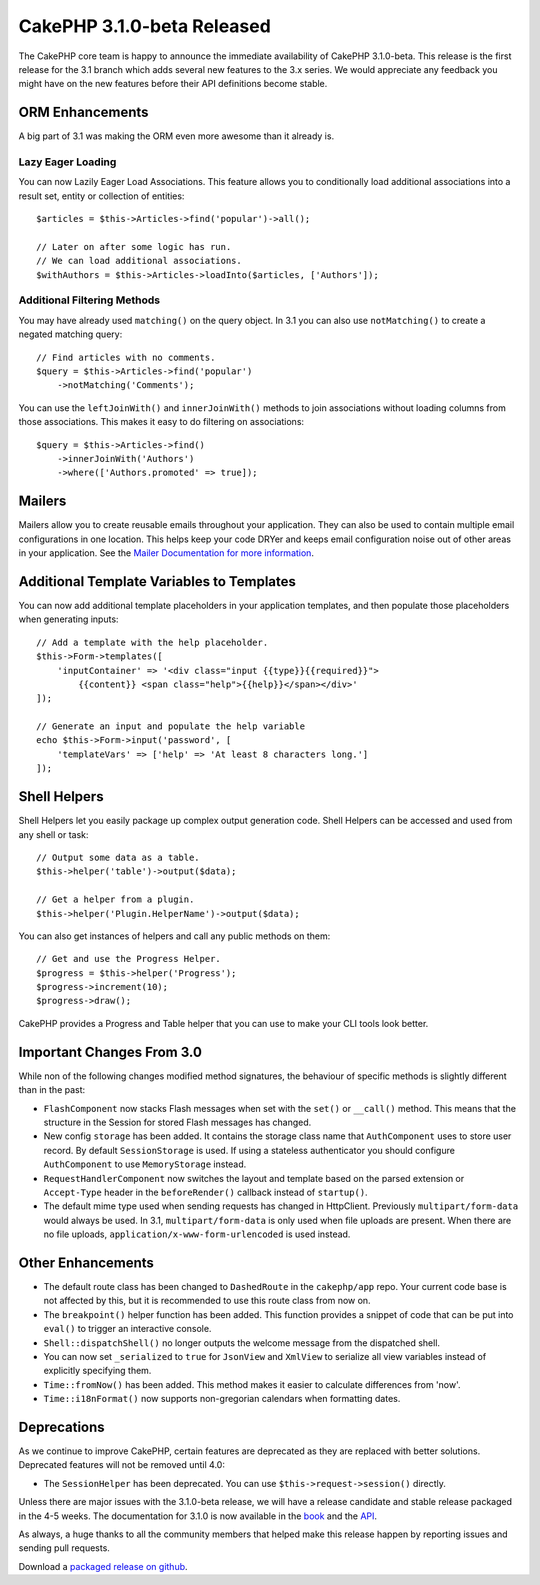 CakePHP 3.1.0-beta Released
===========================

The CakePHP core team is happy to announce the immediate availability of CakePHP
3.1.0-beta. This release is the first release for the 3.1 branch which adds
several new features to the 3.x series. We would appreciate any feedback you
might have on the new features before their API definitions become stable.

ORM Enhancements
----------------

A big part of 3.1 was making the ORM even more awesome than it already is.

Lazy Eager Loading
~~~~~~~~~~~~~~~~~~

You can now Lazily Eager Load Associations. This feature allows you to
conditionally load additional associations into a result set, entity or
collection of entities::

    $articles = $this->Articles->find('popular')->all();

    // Later on after some logic has run.
    // We can load additional associations.
    $withAuthors = $this->Articles->loadInto($articles, ['Authors']);

Additional Filtering Methods
~~~~~~~~~~~~~~~~~~~~~~~~~~~~

You may have already used ``matching()`` on the query object. In 3.1 you can
also use ``notMatching()`` to create a negated matching query::

    // Find articles with no comments.
    $query = $this->Articles->find('popular')
        ->notMatching('Comments');

You can use the ``leftJoinWith()`` and ``innerJoinWith()`` methods to join
associations without loading columns from those associations. This makes it easy
to do filtering on associations::

    $query = $this->Articles->find()
        ->innerJoinWith('Authors')
        ->where(['Authors.promoted' => true]);

Mailers
-------

Mailers allow you to create reusable emails throughout your application. They
can also be used to contain multiple email configurations in one location. This
helps keep your code DRYer and keeps email configuration noise out of other
areas in your application. See the `Mailer Documentation for more information
<http://book.cakephp.org/3.0/en/core-libraries/email.html#creating-reusable-emails>`_.

Additional Template Variables to Templates
-------------------------------------------

You can now add additional template placeholders in your application templates,
and then populate those placeholders when generating inputs::

    // Add a template with the help placeholder.
    $this->Form->templates([
        'inputContainer' => '<div class="input {{type}}{{required}}">
            {{content}} <span class="help">{{help}}</span></div>'
    ]);

    // Generate an input and populate the help variable
    echo $this->Form->input('password', [
        'templateVars' => ['help' => 'At least 8 characters long.']
    ]);

Shell Helpers
-------------

Shell Helpers let you easily package up complex output generation code. Shell
Helpers can be accessed and used from any shell or task::

    // Output some data as a table.
    $this->helper('table')->output($data);

    // Get a helper from a plugin.
    $this->helper('Plugin.HelperName')->output($data);

You can also get instances of helpers and call any public methods on them::

    // Get and use the Progress Helper.
    $progress = $this->helper('Progress');
    $progress->increment(10);
    $progress->draw();

CakePHP provides a Progress and Table helper that you can use to make your CLI
tools look better.

Important Changes From 3.0
--------------------------

While non of the following changes modified method signatures, the behaviour of
specific methods is slightly different than in the past:

- ``FlashComponent`` now stacks Flash messages when set with the ``set()``
  or ``__call()`` method. This means that the structure in the Session for
  stored Flash messages has changed.
- New config ``storage`` has been added. It contains the storage class name that
  ``AuthComponent`` uses to store user record. By default ``SessionStorage`` is
  used.  If using a stateless authenticator you should configure
  ``AuthComponent`` to use ``MemoryStorage`` instead.
- ``RequestHandlerComponent`` now switches the layout and template based on
  the parsed extension or ``Accept-Type`` header in the ``beforeRender()``
  callback instead of ``startup()``.
- The default mime type used when sending requests has changed in Http\Client.
  Previously ``multipart/form-data`` would always be used. In 3.1,
  ``multipart/form-data`` is only used when file uploads are present. When there
  are no file uploads, ``application/x-www-form-urlencoded`` is used instead.


Other Enhancements
------------------

- The default route class has been changed to ``DashedRoute`` in the
  ``cakephp/app`` repo. Your current code base is not affected by this, but it
  is recommended to use this route class from now on.
- The ``breakpoint()`` helper function has been added. This function provides
  a snippet of code that can be put into ``eval()`` to trigger an interactive
  console.
- ``Shell::dispatchShell()`` no longer outputs the welcome message from the
  dispatched shell.
- You can now set ``_serialized`` to ``true`` for ``JsonView`` and ``XmlView``
  to serialize all view variables instead of explicitly specifying them.
- ``Time::fromNow()`` has been added. This method makes it easier to calculate
  differences from 'now'.
- ``Time::i18nFormat()`` now supports non-gregorian calendars when formatting
  dates.

Deprecations
------------

As we continue to improve CakePHP, certain features are deprecated as they are
replaced with better solutions. Deprecated features will not be removed until
4.0:

- The ``SessionHelper`` has been deprecated. You can use
  ``$this->request->session()`` directly.

Unless there are major issues with the 3.1.0-beta release, we will have
a release candidate and stable release packaged in the 4-5 weeks. The
documentation for 3.1.0 is now available in the `book
<http://book.cakephp.org/3.0/en>`_ and the `API <http://api.cakephp.org/3.1>`_.

As always, a huge thanks to all the community members that helped make this
release happen by reporting issues and sending pull requests.

Download a `packaged release on github
<https://github.com/cakephp/cakephp/releases>`_.

.. author:: markstory
.. categories:: release, news
.. tags:: release, news
